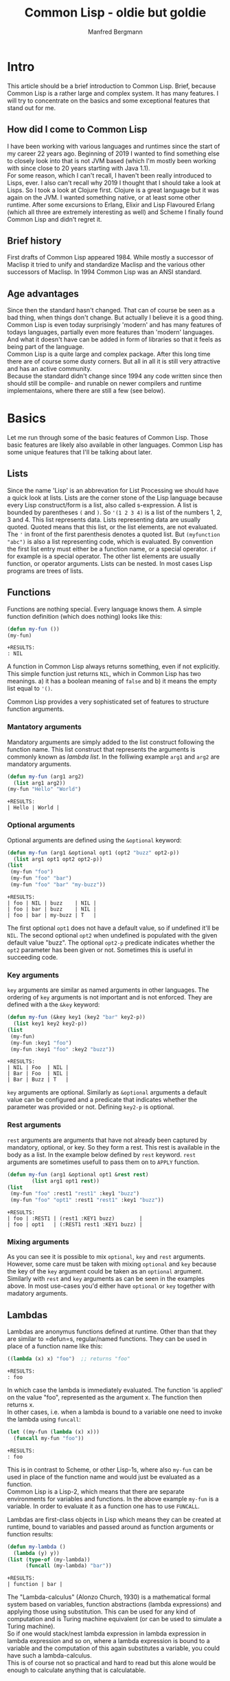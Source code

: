 #+AUTHOR: Manfred Bergmann
#+TITLE: Common Lisp - oldie but goldie
#+OPTIONS: |:t \n:t

* Intro
  This article should be a brief introduction to Common Lisp. Brief, because Common Lisp is a rather large and complex system. It has many features. I will try to concentrate on the basics and some exceptional features that stand out for me.
  
** How did I come to Common Lisp
   I have been working with various languages and runtimes since the start of my career 22 years ago. Beginning of 2019 I wanted to find something else to closely look into that is not JVM based (which I'm mostly been working with since close to 20 years starting with Java 1.1).
   For some reason, which I can't recall, I haven't been really introduced to Lisps, ever. I also can't recall why 2019 I thought that I should take a look at Lisps. So I took a look at Clojure first. Clojure is a great language but it was again on the JVM. I wanted something native, or at least some other runtime. After some excursions to Erlang, Elixir and Lisp Flavoured Erlang (which all three are extremely interesting as well) and Scheme I finally found Common Lisp and didn't regret it.
   
** Brief history
   First drafts of Common Lisp appeared 1984. While mostly a successor of Maclisp it tried to unify and standardize Maclisp and the various other successors of Maclisp. In 1994 Common Lisp was an ANSI standard.
   
** Age advantages
   Since then the standard hasn't changed. That can of course be seen as a bad thing, when things don't change. But actually I believe it is a good thing. Common Lisp is even today surprisingly 'modern' and has many features of todays languages, partially even more features than 'modern' languages. And what it doesn't have can be added in form of libraries so that it feels as being part of the language.
   Common Lisp is a quite large and complex package. After this long time there are of course some dusty corners. But all in all it is still very attractive and has an active community.
   Because the standard didn't change since 1994 any code written since then should still be compile- and runable on newer compilers and runtime implementaions, where there are still a few (see below).
   
* Basics
  Let me run through some of the basic features of Common Lisp. Those basic features are likely also available in other languages. Common Lisp has some unique features that I'll be talking about later.

** Lists
  Since the name 'Lisp' is an abbrevation for List Processing we should have a quick look at lists. Lists are the corner stone of the Lisp language because every Lisp construct/form is a list, also called s-expression. A list is bounded by parentheses =(= and =)=. So ='(1 2 3 4)= is a list of the numbers 1, 2, 3 and 4. This list represents data. Lists representing data are usually quoted. Quoted means that this list, or the list elements, are not evaluated. The ='= in front of the first parenthesis denotes a quoted list. But =(myfunction "abc")= is also a list representing code, which is evaluated. By convention the first list entry must either be a function name, or a special operator. =if= for example is a special operator. The other list elements are usually function, or operator arguments. Lists can be nested. In most cases Lisp programs are trees of lists.
   
** Functions
  Functions are nothing special. Every language knows them. A simple function definition (which does nothing) looks like this:

  #+BEGIN_SRC lisp
    (defun my-fun ())
    (my-fun)
  #+END_SRC

  #+BEGIN_SRC 
  +RESULTS:
  : NIL
  #+END_SRC

  A function in Common Lisp always returns something, even if not explicitly. This simple function just returns ~NIL~, which in Common Lisp has two meanings. a) it has a boolean meaning of =false= and b) it means the empty list equal to ~'()~.
   
  Common Lisp provides a very sophisticated set of features to structure function arguments.

*** Mantatory arguments
    Mandatory arguments are simply added to the list construct following the function name. This list construct that represents the arguments is commonly known as /lambda list/. In the folliwing example =arg1= and =arg2= are mandatory arguments.
    
    #+BEGIN_SRC lisp
      (defun my-fun (arg1 arg2)
        (list arg1 arg2))
      (my-fun "Hello" "World")
    #+END_SRC

    #+BEGIN_SRC 
    +RESULTS:
    | Hello | World |
    #+END_SRC
    
*** Optional arguments
    Optional arguments are defined using the ~&optional~ keyword:

    #+BEGIN_SRC lisp
      (defun my-fun (arg1 &optional opt1 (opt2 "buzz" opt2-p))
        (list arg1 opt1 opt2 opt2-p))
      (list
       (my-fun "foo")
       (my-fun "foo" "bar")
       (my-fun "foo" "bar" "my-buzz"))
    #+END_SRC

    #+BEGIN_SRC 
    +RESULTS:
    | foo | NIL | buzz    | NIL |
    | foo | bar | buzz    | NIL |
    | foo | bar | my-buzz | T   |
    #+END_SRC

    The first optional =opt1= does not have a default value, so if undefined it'll be ~NIL~. The second optional =opt2= when undefined is populated with the given default value "buzz". The  optional ~opt2-p~ predicate indicates whether the =opt2= parameter has been given or not. Sometimes this is useful in succeeding code.
    
*** Key arguments
    =key= arguments are similar as named arguments in other languages. The ordering of =key= arguments is not important and is not enforced. They are defined with a the ~&key~ keyword:

    #+BEGIN_SRC lisp
      (defun my-fun (&key key1 (key2 "bar" key2-p))
        (list key1 key2 key2-p))
      (list
       (my-fun)
       (my-fun :key1 "foo")
       (my-fun :key1 "foo" :key2 "buzz"))
    #+END_SRC

    #+BEGIN_SRC 
    +RESULTS:
    | NIL | Foo  | NIL |
    | Bar | Foo  | NIL |
    | Bar | Buzz | T   |
    #+END_SRC

    =key= arguments are optional. Similarly as ~&optional~ arguments a default value can be configured and a predicate that indicates whether the parameter was provided or not. Defining =key2-p= is optional.

*** Rest arguments
    =rest= arguments are arguments that have not already been captured by mandatory, optional, or key. So they form a rest. This rest is available in the body as a list. In the example below defined by ~rest~ keyword. =rest= arguments are sometimes usefull to pass them on to ~APPLY~ function.

    #+BEGIN_SRC lisp
      (defun my-fun (arg1 &optional opt1 &rest rest)
              (list arg1 opt1 rest))
      (list
       (my-fun "foo" :rest1 "rest1" :key1 "buzz")
       (my-fun "foo" "opt1" :rest1 "rest1" :key1 "buzz"))
    #+END_SRC

    #+BEGIN_SRC 
    +RESULTS:
    | foo | :REST1 | (rest1 :KEY1 buzz)        |
    | foo | opt1   | (:REST1 rest1 :KEY1 buzz) |
    #+END_SRC
    
*** Mixing arguments
    As you can see it is possible to mix ~optional~, ~key~ and ~rest~ arguments. However, some care must be taken with mixing =optional= and =key= because the key of the =key= argument could be taken as an =optional= argument. Similarly with =rest= and =key= arguments as can be seen in the examples above. In most use-cases you'd either have =optional= or =key= together with madatory arguments.
   
** Lambdas
   Lambdas are anonymus functions defined at runtime. Other than that they are similar to =defun=s, regular/named functions. They can be used in place of a function name like this:

   #+BEGIN_SRC lisp
     ((lambda (x) x) "foo")  ;; returns "foo"
   #+END_SRC

   #+BEGIN_SRC 
   +RESULTS:
   : foo
   #+END_SRC

   In which case the lambda is immediately evaluated. The function 'is applied' on the value "foo", represented as the argument x. The function then returns x.
   In other cases, i.e. when a lambda is bound to a variable one need to invoke the lambda using =funcall=:

   #+BEGIN_SRC lisp
     (let ((my-fun (lambda (x) x)))
       (funcall my-fun "foo"))
   #+END_SRC

   #+BEGIN_SRC 
   +RESULTS:
   : foo
   #+END_SRC

   This is in contrast to Scheme, or other Lisp-1s, where also =my-fun= can be used in place of the function name and would just be evaluated as a function.
   Common Lisp is a Lisp-2, which means that there are separate environments for variables and functions. In the above example =my-fun= is a variable. In order to evaluate it as a function one has to use =FUNCALL=.

   Lambdas are first-class objects in Lisp which means they can be created at runtime, bound to variables and passed around as function arguments or function results:

   #+BEGIN_SRC lisp
     (defun my-lambda ()
       (lambda (y) y))
     (list (type-of (my-lambda)) 
           (funcall (my-lambda) "bar"))
   #+END_SRC

   #+BEGIN_SRC 
   +RESULTS:
   | function | bar |
   #+END_SRC

   The "Lambda-calculus" (Alonzo Church, 1930) is a mathematical formal system based on variables, function abstractions (lambda expressions) and applying those using substitution. This can be used for any kind of computation and is Turing machine equivalent (or can be used to simulate a Turing machine).
   So if one would stack/nest lambda expression in lambda expression in lambda expression and so on, where a lambda expression is bound to a variable and the computation of this again substitutes a variable, you could have such a lambda-calculus.
   This is of course not so practical and hard to read but this alone would be enough to calculate anything that is calculatable.
   
** Macros
  Macros are an essential part in Common Lisp. One should not confuse Lisp macros with C macros which just do textual replacement. Common Lisp macros are extremely powerful.
  In short, macros are constructs that generate and/or manipulate code. Lisp macros still stand out in contrast to other languages because Lisp macros just generate and manipulate ordinary Lisp code where as other languages use an AST (Abstract Syntax Tree) representation of the code and hence the macros must deal with the AST. In Lisp, Lisp is the AST. With this Lisp is homoiconic.

  Macros are not easy to distinguish from functions. In programs one can not see the difference. Many functions could be replaced by macros. But functions can usually not replace macros. There is a fundamental difference between the two.
  The arguments to macros are passed in a quoted form, meaning they are not evaluated (remember the lists as data above). Whereas parameters to functions are first evaluated and the result passed to the function. The output of macros is also quoted code. For example let's recreate the =when= macro:

  #+BEGIN_SRC lisp
    (defmacro my-when (expr &body body)
      `(if ,expr ,@body))
  #+END_SRC

  #+BEGIN_SRC 
  +RESULTS:
  : MY-WHEN
  #+END_SRC

  When using the macro it prints:

  #+BEGIN_SRC
    CL-USER> (my-when (= 1 0)
               (print "Foo"))
    NIL
    CL-USER> (my-when (= 1 1)
               (print "Foo"))
    "Foo"
  #+END_SRC

  The macro expands the =expr= and =body= arguments. Macros always generate quoted Lisp code, that's why the result of a macro must use a quoted expression. Quoted expressions are not evaluated, they are just plain data (a list), so the macro expression can be replaced with the macro body whereever the macro is used.
  We can expand (using =MACROEXPAND=) the macro to see what it would be replaced with. Let's have a look at this:

  #+BEGIN_SRC
    CL-USER> (macroexpand-1 '(my-when (= 1 1)
                              (print "Foo")))
    (IF (= 1 1) (PRINT "Foo"))
  #+END_SRC

  So we see that =my-when= is replaced with an =if= special form. As we said, a quoted expression is not evaluated, so would we use the =expr= argument in the quoted expression we would just get =(IF EXPR ...)=, but we want =expr= to be expanded here so that the right =if= form is created with what the user defined as the =if= test expression. The =,= 'escapes' the quoted expression and will expand the following form. =,expr= is thus expanded to =(= 1 1)= and =,@body= to =(print "Foo")=. The =@= is special as it unwraps (splices) a list of expressions. Since the body of a macro can denote many forms they are wrapped into a list for the =&body= argument and hence have to be unwrapped again on expansion. I.e.:

  #+BEGIN_SRC lisp
    (my-when t
      (print "Foo")
      (print "Bar"))
  #+END_SRC

  Here the two print forms represent the body of the macro and are wrapped into a list for the =&body= argument like:

  #+BEGIN_SRC lisp
    ((print "Foo")
     (print "Bar"))
  #+END_SRC

  The =@= will remove the outer list structure.

  *when are macros expanded?*

  Macros are expanded during the 'macro exansion' phase. This phase happens before compilation. So the Lisp compiler already only sees the macro expanded code.
   
** Packages
  Packages are constructs to separate and structure data and code similar as in other languages. =DEFPACKAGE= declares a new package. =IN-PACKAGE= makes the named package the current package. Any function, macro or variable definitions are then first of all local to that package where they are defined in. Function, macro or variable definitions can be exported, which means that they are then visible for/from other packages. A typical example of a package with some definitions would be:

  #+BEGIN_SRC lisp
    (defpackage :foo
      (:use :cl)
      (:import-from #:bar
                    #:bar-fun
                    #:bar-var)
      (:export #:my-var
               #:my-fun))
    (in-package :foo)

    (defparameter my-var "Foovar")
    (defun my-fun () (print "Foofun"))
    (defun my-internal-fun () (print "Internal"))
  #+END_SRC

  A package is kind of a lookup table where function names, variable names, etc., represented as symbols (later more on symbols) refer to an object which represents the function, variable, etc. The function =MY-FUN= would be refered to using a package qualified name =foo:my-fun=. The exported 'symbols' are the public interface of the package. Using a double colon one can also refer to internal symbols, like: =foo::my-internal-fun= but that should be done with care as it means accessing implementation details.
  It is also possible to import specific package symbols (functions, variables, etc.) by using the =IMPORT= or =IMPORT-FROM= functions. Any package added as parameter of =:use= will be inherited by the defined package and so all exported symbols of the packages mentioned at =:use= will be known and can be used without using the package qualified name.
  
** Symbols
  Symbols in Common Lisp are almost everywhere. They represent data and are data themselves. When they represent they represent variables or functions. When used as data we can use them as identifiers or as  something like enums or other things.

  We can create symbols by just saying ='foo= in the REPL. This will create a symbol with the name "FOO". Notice the uppercase. We also create symbols by using the function =INTERN=.
  
  Let's have a look at the structure of symbols. We create a symbol from a string by using the =INTERN= function.

*** Unbound symbols
  
  #+BEGIN_SRC lisp
    (intern "foo")
  #+END_SRC

  #+BEGIN_SRC 
  +RESULTS:
  : |foo|
  #+END_SRC

  This symbol =foo= was created in the current package (=*PACKAGE*=). We can have a look at =*PACKAGE*= (in Emacs by just evaluating =*PACKAGE*= and clicking on the result):

  #+BEGIN_SRC
#<PACKAGE #x30004000001D>
--------------------
Name: "COMMON-LISP-USER"
Nick names: "CL-USER"
Use list: CCL, COMMON-LISP
Used by list: 
2 present symbols.
0 external symbols.
2 internal symbols.
1739 inherited symbols.
0 shadowed symbols.
  #+END_SRC

  We'll see that there are 2 internal symbols. One of them is our newly created symbol =foo=. Let's drill further down to the internal symbols.

  #+BEGIN_SRC
#<%PACKAGE-SYMBOLS-CONTAINER #x3020014B3FCD>
--------------------
All internal symbols of package "COMMON-LISP-USER"

A symbol is considered internal of a package if it's
present and not external---that is if the package is
the home package of the symbol, or if the symbol has
been explicitly imported into the package.

Notice that inherited symbols will thus not be listed,
which deliberately deviates from the CLHS glossary
entry of `internal' because it's assumed to be more
useful this way.

  [Group by classification]

Symbols:                Flags:
----------------------- --------
foo                     --------
  #+END_SRC

  So =foo= is listed as symbol. Let's look at =foo= in detail (in Emacs we can click on =foo=).

  #+BEGIN_SRC
#<SYMBOL #x3020012F958E>
--------------------
Its name is: "foo"
It is unbound.
It has no function value.
It is internal to the package: COMMON-LISP-USER [export] [unintern]
Property list: NIL
  #+END_SRC

  Here we see the attributes of symbol =foo=. Symbols can be bound to variables, or they can have a function value (Common Lisp is a Lisp-2, which means it separates variables from function names. In a Lisp-1, like Scheme, one cannot have the same name for a variable and function), in which case they refer to a variable or function. Our symbol is neither, it's just a plain symbol.

  We can get the name of the symbol by:

  #+BEGIN_SRC lisp
    (symbol-name (intern "foo"))
  #+END_SRC

  #+BEGIN_SRC 
  +RESULTS:
  : foo
  #+END_SRC

*** Bound symbols
  Whenever we define a variable, or function we bind a symbol to a variable or function. Let's do this:

  #+BEGIN_SRC lisp
    ;; create a variable definition in the current package
    (defvar *X* "foo")
  #+END_SRC

  When we look again in the current package =*package*= we see an additional symbol:

  #+BEGIN_SRC
#<%PACKAGE-SYMBOLS-CONTAINER #x3020014B3FCD>
...
Symbols:                Flags:
----------------------- --------
*X*                     b-------
foo                     --------
  #+END_SRC

  And it is flagged with "b", meaning it is bound, see below.

  #+BEGIN_SRC
#<SYMBOL #x30200145E2EE>
--------------------
Its name is: "*X*"
It is a global variable bound to: "foo" [unbind]
It has no function value.
It is internal to the package: COMMON-LISP-USER [export] [unintern]
Property list: NIL
  #+END_SRC

  The same can be done with functions. Defining a function with =defun= will create a symbol in the current package whose function object is the function. Let's create a function: =(defun foo-fun ())= and look at the symbol:

  #+BEGIN_SRC
#<%PACKAGE-SYMBOLS-CONTAINER #x3020015C0E8D>
--------------------
Symbols:                Flags:
----------------------- --------
FOO-FUN                 -f------

#<SYMBOL #x3020014D1C4E>
--------------------
Its name is: "FOO-FUN"
It is unbound.
It is a function: #<Compiled-function FOO-FUN #x3020014D0A8F> [unbind]
  #+END_SRC

*** The Lisp reader
  When a Lisp file is read, or some input from the REPL, it is first of all just a sequence of characters. What the /reader/ reads it turns into objects, symbols, and stores those (using =INTERN=) into the current package. It also applies some rules for how the character sequence is converted to the symbol name. Usually those rules include turning all characters to uppercase. So i.e. a function name "foo" creates a symbol with the name =FOO=.
  It is possible to have symbol names with literals. We have seen that when we defined the symbol =|foo|= above. The reader puts vertical bars around "foo" which means the symbol name is literally "foo". This is because we have not applied the conversion rules when using =INTERN=. If we had defined the symbol as =(intern "FOO")= we wouldn't see the vertical bars.

  Let's make an example with a function. Say, we are in a package =MY-P= and we define a function:

  #+BEGIN_SRC lisp
    (defun my-fun () "fun")
  #+END_SRC

  #+BEGIN_SRC 
  +RESULTS:
  : MY-FUN
  #+END_SRC

  The REPL responds with =MY-FUN=. This is the returned symbol from the function definition that was added to the package. When we now want to execute the function we write: =(my-fun)=. When the reader reads "my-fun", it uses =INTERN= to either create or retrieve the symbol (=INTERN= retrieves the symbol if it already exists). It is retrieved if previously the function was defined with =DEFUN= which also creates a symbol with an attached function object. The attached function object can then be executed.

* Types
  Even though Common Lisp is not statically typed it has types. In fact everything has a type.

** Everything has a type
  And there are no primitives as they are in Java.

  #+BEGIN_SRC lisp
    (defun my-fun ())
    (list
     (type-of 5)
     (type-of "foo")
     (type-of #\a)
     (type-of 'foo)
     (type-of #(1 2 3))
     (type-of '(1 2 3))
     (type-of (cons 1 2))
     (type-of (lambda () "fun"))
     (type-of #'my-fun)
     (type-of (make-condition 'error)))
  #+END_SRC

  #+BEGIN_SRC
  #RESULTS:
  | (INTEGER 0 1152921504606846975)
  | (SIMPLE-BASE-STRING 3)
  | STANDARD-CHAR
  | SYMBOL
  | (SIMPLE-VECTOR 3)
  | CONS
  | CONS
  | FUNCTION
  | FUNCTION
  | ERROR
  #+END_SRC

** Create new types
  New structure types can be created with =DEFSTRUCT=. =DEFCLASS= will create a new class type.

  #+BEGIN_SRC lisp
    (defstruct address 
      (street "" :type string)
      (streetnumber nil :type integer)
      (plz nil :type integer))
    (type-of (make-address 
              :street "my-street"
              :streetnumber 1
              :plz 51234))
  #+END_SRC

  #+BEGIN_SRC 
  +RESULTS:
  : ADDRESS
  #+END_SRC

  The =:type= specified in =DEFSTRUCT= is optional but when provided the type is checked on creating a new structure.
  =DEFCLASS= can be used as replacement of =DEFSTRUCT=. If you build object-oriented software and want to work with inheritance then use =DEFCLASS=. If also has the feature of updating the class structure at runtime which structures can't do.

  =deftype= allows to create new types as a combination of existing types. Let's create a new type that represents the numbers from 11 to 50.

  #+BEGIN_SRC lisp
    (defun 10-50-number-p (n)
      (and (numberp n)
           (> n 10)
           (<= n 50)))
    (deftype 10-50-number ()
      `(satisfies 10-50-number-p))
  #+END_SRC

  This snipped creates a predicate function that ensures the number argument is within 10 and 50 (excluding 10 and including 50). The type definition then uses =SATISFIES= with the given predicate function to check the type. So we can then say:

  #+BEGIN_SRC lisp
    (list
     (typep 10 '10-50-number)
     (typep 11 '10-50-number)
     (typep 50 '10-50-number)
     (typep 51 '10-50-number))
  #+END_SRC

  #+BEGIN_SRC 
  +RESULTS:
  | NIL | T | T | NIL |
  #+END_SRC

** Check for types
  Types can be checked on runtime, or also (partially) on compile time (SBCL has some static type check capability). Checking types usually makes sense for function or macro parameters but can be done anywhere.

*** check-type
  =CHECK-TYPE= is used to do this. It can be used as follows, considering the =10-50-number= type from above:

  #+BEGIN_SRC lisp
    (defun add-10-50-nums (n1 n2)
      (check-type n1 10-50-number)
      (check-type n2 10-50-number)
      (+ n1 n2))
  #+END_SRC

  Do we call this as =(add-10-50-nums 10 11)= we will get a type error raised:

  #+BEGIN_SRC
The value 10 is not of the expected type 10-50-NUMBER.
   [Condition of type TYPE-ERROR]
  #+END_SRC

  Under the hoods =CHECK-TYPE= is a wrapper for =ASSERT= call.

*** declaim
  With =DECLAIM= one can make declarations for variables or functions. Would we want to make the same type check as with =CHECK-TYPE= we'd have to:

  #+BEGIN_SRC lisp
    (declaim (ftype (function (10-50-number 10-50-number) 10-50-number) add-10-50-nums))
    (defun add-10-50-nums (n1 n2)
      (+ n1 n2))
  #+END_SRC

  This declares the input and output types of the function =ADD-10-50-nums=. However, this will not be checked at runtime, and whether it will be checked at compile time depends on the Common Lisp implementation. SBCL will check it, CCL don't, in which case it will be useable as documentation only.

  It's not nicely readable though. The library [[https://github.com/ruricolist/serapeum/blob/master/REFERENCE.md#types][Serapeum]] adds some syntactic sugar to make this more nice. I.e. the =DECLAIM= from above can be written as:

  #+BEGIN_SRC lisp
    (-> add-10-50-nums (10-50-number 10-50-number) 10-50-number)
  #+END_SRC
  
* Error handling
  Common Lisp has some unique error handling properties. The "Restarts". We will see later some examples. For now let's explore the usual stuff that you find in most other languages.

** unwind-protect
  =UNWIND-PROTECT= is similar as a try-finally in other languages, Java for example. It protects the stack from unwinding further by allowing to call a clean-up form.

  #+BEGIN_SRC lisp
    (defun do-stuff ())
    (defun clean-up ())
    
    (unwind-protect
         (do-stuff)  ;; can raises condition
      (clean-up))
  #+END_SRC

  #+BEGIN_SRC 
  +RESULTS:
  : NIL
  #+END_SRC

  For the other error hanling mechanisms we need to know what conditions are.
  
** Conditions
  Conditions are objects of a type =condition=. The CLHS says: "an object which represents a situation". So conditions are far more than errors. Any condition/situation can be transported by conditions. Now while a condition itself can represent a situation like an error, there are multiple ways to raise a condition and multiple ways to handle a condition depending on the need. For example: an error condition can be just signaled (using =SIGNAL=) in which case nothing much will happen if the condition is not handled at all. =SIGNAL= will just return =NIL= in that case. However, when an error condition is raised using =ERROR=, then it must be handled, otherwise the runtime will bring up the debugger. There is also =WARN=, which will print a warning message if the condition is not handled.

** Handle condition with stack unwind
  =HANDLER-CASE= is a bit more sophisticated than =UNWIND-PROTECT=, it allows to differenciate on the raised condition and do a different handling. This is comparable to a try-catch-finally (i.e. in Java qor elsewhere). This is nothing special really, so let's move on to Restarts.

** Restarts / Handle condition without stack unwind
  Restarts is a unique feature of Common Lisp that I have not seen elsewhere. It allows to handle conditions wihtout unwinding the stack. If not handled in code the runtime will drop you into the debugger with restart options where the user can choose an available way to continue. Let's make a very simple example to show how it works:

  #+BEGIN_SRC lisp
    (define-condition my-err1 () ())
    (define-condition my-err2 () ())
    (define-condition my-err3 () ())
    (define-condition my-err4 () ())

    (defun lower (err-cond)
      (restart-case
          (error err-cond)
        (restart-case1 (&optional arg)
          (format t "restart-case1 arg:~a~%" arg))
        (restart-case2 (&optional arg)
          (format t "restart-case2 arg:~a~%" arg))
        (restart-case3 (&optional arg)
          (format t "restart-case3 arg:~a~%" arg))))

    (defun higher ()
      (handler-bind
          ((my-err1 (lambda (c)
                      (format t "condition: ~a~%" c)
                      (invoke-restart 'restart-case1 "foo1")))
           (my-err2 (lambda (c)
                      (format t "condition: ~a~%" c)
                      (invoke-restart 'restart-case2 "foo2")))
           (my-err3 (lambda (c)
                      (format t "condition: ~a~%" c)
                      (invoke-restart 'restart-case3 "foo3"))))
        (lower 'my-err1)
        (lower 'my-err2)
        (lower 'my-err3)
        (lower 'my-err4)))
  #+END_SRC

  In the example =HIGHER= calls =LOWER=. =LOWER= immediately raises a condition with =ERROR=. You'd normally of course have some other code here that would raise the conditions instead. To allow the setup of restarts one uses =RESTART-CASE=. This actually looks very similar to a =HANDLER-CASE=. The restart cases can take arguments that can be passed in from a calling module. In our case here the restarts cases just dump a string to stdout.
  The magic in =HIGHER= to actually 'invoke' the restart targets is achieved with =HANDLER-BIND=. We can differenciate on the condition for which restart we want to invoke. The restart cases are invoked with =INVOKE-RESTART=. This allows to also pass the argument to the restart case handler. If a condition handler is not bound the condition will bubble further up the call chain. So it's possible to bind condition handlers on an even more higher level where one possibly has more oversight to decide which restart to use.
  Executing =HIGHER= will give the folling output:

  #+BEGIN_SRC
CL-USER> (higher)
condition: Condition #<MY-ERR1 #x302001398D9D>
restart-case1 arg:foo1
condition: Condition #<MY-ERR2 #x30200139886D>
restart-case2 arg:foo2
condition: Condition #<MY-ERR3 #x30200139833D>
restart-case3 arg:foo3
  #+END_SRC

  This output is from calling =LOWER= function with condition types =MY-ERR1=, =MY-ERR2= and =MY-ERR3=. When we now call =LOWER= with =MY-ERR4= we will be dropped into the debugger, because there is no condition handler for =MY-ERR4=. But in this case that's exactly what we want. The debugger now offers the three restarts we have set up (plus some standard ones). So we see:

  #+BEGIN_SRC
Condition #<MY-ERR4 #x302001445A7D>
   [Condition of type MY-ERR4]

Restarts:
 0: [RESTART-CASE1] #<RESTART RESTART-CASE1 #x251B7B8D>
 1: [RESTART-CASE2] #<RESTART RESTART-CASE2 #x251B7BDD>
 2: [RESTART-CASE3] #<RESTART RESTART-CASE3 #x251B7C2D>
 3: [RETRY] Retry SLY mREPL evaluation request.
 4: [*ABORT] Return to SLY's top level.
 5: [ABORT-BREAK] Reset this thread
 --more--

Backtrace:
 0: (LOWER MY-ERR4)
 1: (HIGHER)
 2: (CCL::CALL-CHECK-REGS HIGHER)
 3: (CCL::CHEAP-EVAL (HIGHER))
 4: ((:INTERNAL SLYNK-MREPL::MREPL-EVAL-1))
 --more--
  #+END_SRC

  We could now choose one of our restarts manually to have the program continue in a controlled way by maybe retrying some operation with a different set of parameters.

* CLOS and object-oriented programming
  CLOS (Common Lisp Object System) is an object oriented class system or framework in Common Lisp. It has a separate name, but it is part of the Common Lisp standard and part of every Common Lisp runtime. In very basic terms it allows to define classes using =DEFCLASS=. CLOS supports multi-inheritance. The behavior of classes, if something like that exists in Common Lisp - I'd say it doesn't, classes are structures keeping state but don't have behavior as such (and that's a good thing). The behavior to classes is added with generic functions. There is some default behavior to classes, like =INITIALIZE-INSTANCE=, or =PRINT-OBJECT=, etc. which is behavior defined as generic functions. This default behavior of classes is defined by *meta-classes*, classes that define classes. A pretty powerful thing. This would allow me to create my own base class behavior. Comparing this to Java one could very remotely say that this is like creating a new =Object= class that behaves different than the default =Object= class.
  
Generic functions allow to be overridden. This is driven by providing method (=DEFMETHOD=) definitions which define certain concrete object types as parameters which are a subclass. Say I have a class Person and have a method definition that works on that object. To override this method I'd have to define a method that works on, say Employee object type, a subclass ob Person. Then it's possible to also call the implementation of the super class using =CALL-NEXT-METHOD= (see chapter 'Multi dispatch'; =float= is a subtype of =number=). Though overriding behavior like that is something that one tries to avoid these days. Composition over inheritance is popular. Not without reason. Those very deep inheritance graphs are considered problematic for a few reasons. One is that it's harder to reason about the methods and what they do. The other problem is that inheritance has higher coupling than composition.

* Multi dispatch
  Multi, or dynamic dispatch is not something that all languages have but it's quite handy. In Common Lisp it's tied to generic functions. Let's have a look:

  #+BEGIN_SRC lisp
    (defgeneric print-my-object (obj))

    (defmethod print-my-object ((obj number))
      (format nil "printing number: ~a~%" obj))

    (defmethod print-my-object ((obj float))
      (format nil "printing float number: ~a, ~a~%" obj (call-next-method)))

    (defmethod print-my-object ((obj string))
      (format nil "printing string: ~a~%" obj))

    (defmethod print-my-object ((obj keyword))
      (format nil "printing keyword: ~a~%" obj))

    (list
     (print-my-object "foo")
     (print-my-object :foo)
     (print-my-object 5)
     (print-my-object .5))
  #+END_SRC

  #+BEGIN_SRC 
  +RESULTS:
  | printing string: foo                             |
  | printing keyword: FOO                            |
  | printing number: 5                               |
  | printing float number: 0.5, printing number: 0.5 |
  #+END_SRC

  Isn't this cool? This works with objects of classes defined with =DEFCLASS=, or structures defined with =DEFSTRUCT=, even conditions. Well, actually with objects of any, including built-in types. There is just an implicit type-check happening on the argument. But there is a certain performance downside. The runtime has to check which function to call by comparing the types on runtime.

* Debugging
  As a TDD'ler I don't much use the debugging facilities in general, also not in other languages. Because the TDD increments are so small and the feedback is so immediate that I have used a debugger very rarely in the last years.
  However, there are two facilities which I'd like to mention. One I use sometimes: =TRACE=. Trace allows to trace specific functions inputs and outputs. Say we have a function =FOO=:

  #+BEGIN_SRC lisp
    (defun foo (arg)
      (format nil "hello ~a" arg))
  #+END_SRC

  We can now enable the tracing of it by saying =(trace foo)=.
  When we now call =FOO= we'll see:

  #+BEGIN_SRC
CL-USER> (foo "world")
0> Calling (FOO "world") 
<0 FOO returned "hello world"
"hello world"
  #+END_SRC

  Another thing which I'd like to mention is =BREAK=. =BREAK= enters the debugger when placed in the source code. When we have the function:

  #+BEGIN_SRC lisp
    (defun foo (arg)
      (break))
  #+END_SRC

  and call =FOO= the debugger will open and we can get a glimpse at the stack trace and can inspect the variables.

  #+BEGIN_SRC
Break
   [Condition of type SIMPLE-CONDITION]

Restarts:
 0: [CONTINUE] Return from BREAK.
 1: [RETRY] Retry SLY mREPL evaluation request.
 2: [*ABORT] Return to SLY's top level.
 3: [ABORT-BREAK] Reset this thread
 4: [ABORT] Kill this thread

Backtrace:
 0: (FOO "world")
 1: ((CCL::TRACED FOO) "world")
 2: (CCL::CALL-CHECK-REGS FOO "world")
 3: (CCL::CHEAP-EVAL (FOO "world"))
 4: ((:INTERNAL SLYNK-MREPL::MREPL-EVAL-1))
 --more--
  #+END_SRC

  In Sly/Slime the Backtrace elements can be opened and further inspected. This is quite handy sometimes.
  
* Library management with Quicklisp
  Library management was quite late in Common Lisp. Apache Maven in the Java world existed since 2004 and was probably one of the first of its kind. [[https://www.quicklisp.org/beta/][Quicklisp]] exists since 2010 (as far as I could research). Nowdays remote and local library version management is common and supports even GitHub (or Git) repositories directly as resource URLs. However Quicklisp is still different. While others let you choose arbitrary versions Quicklisp is distribution based. This can be remotely compared with the package management of Linux distributions. It has pros and cons. The pro side is that it's consistent. A library that has other dependencies are all resolved from the distribution. While in Java many speak of the jar-hell. This comes from the fact that you may end up with different dependent versions in your classpath (the first one found by the class-loader wins) when you specify a direct dependency of a library in your project, but some other of your direct dependencies has one of your direct dependecies also as direct dependencies but as a different version. This cannot happen in Quicklisp. But the downside is that it's not easily possible to use higher versions of individual libraries. But there is a solution for this as well called [[https://github.com/fukamachi/qlot][Qlot]].

  One other nice thing about Quicklisp is that you can load libraries directly in the REPL and just use them. So once Quiclload is installed and made available when the REPL starts you can say: =(ql:quickload :cl-gserver)= and it will load the library into the image and it's ready to use. This is a big plus. It makes things extremely simple to just try out some code in the REPL.

* Runtimes/compilers (CCL, SBCL, ECL, ABCL | LispWorks, Allegro)
  Common Lisp is available in quite a few different implementations which all have different features. Historically there were many implementations. Many of them started at universities. Some were and are are open-source implementations, some were commercial implementation but have been open-sourced and some remain commercial. Some are still being maintained, some are not and will only work on older systems.
  The current most popular one I would say is [[http://www.sbcl.org/][SBCL]]. SBCL is a fork of [[https://cmucl.org/][CMUCL]]. SBCL is fast and can do statical type checks (see above). I use SBCL myself for production. For development I use [[https://ccl.clozure.com/][CCL]]. CCL is not as strict as SBCL, developing with is a bit smoother IMO but can also lead to weird effects sometimes. The compiler is said to be faster than SBCL, whcih I think it true. But the produced code is by far not as fast as SBCLs. CCL comes from a commercial product MCL (Macintosh Common Lisp). In fact I still have a version of MCL on my old PowerMac with MacOS 9 which still runs fine. But MCL is not limited to Apple. It works on Windows and Linux, too.
  [[https://common-lisp.net/project/ecl/main.htm][ECL]] for Embeddable Common Lisp probably has the largest supported hardware and OS base. There aren't many systems where ECL is not available. Due to the nature of ECL and what it is geared for, namely to be easily embedded in applications, it doesn't work with images (see 'Image based'). It is also quite slow. But it is actively maintained and certainly has it's use-cases.
  [[https://abcl.org/][ABCL]] started out as scripting engine for a Java editor application. Today it has come a long way and is a full Common Lisp that runs on the JVM. It even implements JSR-223 (the Java scripting API) and has nice but not as good Java interop as Clojure. It is not super fast, but is very robust due to the battle-proven Java runtime system.
  There are more not so much maintained implementations of Common Lisp, like [[https://clisp.sourceforge.io/][Clisp]], or [[https://www.gnu.org/software/gcl/][GCL]].
  Then there are the commercial products [[https://franz.com/products/allegrocl/][Allegro CL]] and [[http://www.lispworks.com/index.html][LispWorks]]. Both comes with sophisticated IDEs and many features but are not cheap. Check them out. There are limited, but free editions available. 

* Image based
  Common Lisp is (usually) an image based system. The only other image based system that I know is SmallTalk. I haven't seen that in younger languages and runtimes. What is it? When you start a Common Lisp system, usually the REPL, then everything you do, like creating variables and functions, etc. is manipulating state in the runtime memory. So far this is not different to other runtimes. What you do during your REPL session is just manipulating data in some memory area. The difference is that Common Lisp allows to create a snapshot (an image) of that runtime memory with all its state and store it to disk. Then it's possible to run the REPL and load that image and all state is recovered, you could even reconnect to servers and reopen files and so on. The REPL allows to load even multiple applications, because all is just variables and functions structured in packages. So you can make ready images to have a head start when starting to work. In many cases all Common Lisps start with an image, it's just an empty one.

** image snapshot
  To give this a quick run, create a variable like this: =(defparameter *foo* "Hello World")=. Now save the image like this in CCL =(ccl:save-application filename)= (may be different on other implementations).

** load from image
  To load the image you start CCL with -I, like =ccl -I foo-ccl.image=.
  Then dump your variable =*foo*= and you'll see "Hello World".

* Functional programming
  If you are interested in functional programming with Common Lisp then I'd want to redirct you to my [[/blog/Functional+Programming+in+(Common)+Lisp][blog post]] on it.

* Resources
  Much of the information in here is either from my own experience or mentioned and linked web pages but also books like:

  - [[https://gigamonkeys.com/book/][Practical Common Lisp]]
  - [[https://lispcookbook.github.io/cl-cookbook/][Common Lisp Cookbook]]
  - [[http://www.lispworks.com/documentation/HyperSpec/Front/Help.htm][Common Lisp Hyper Spec]]
